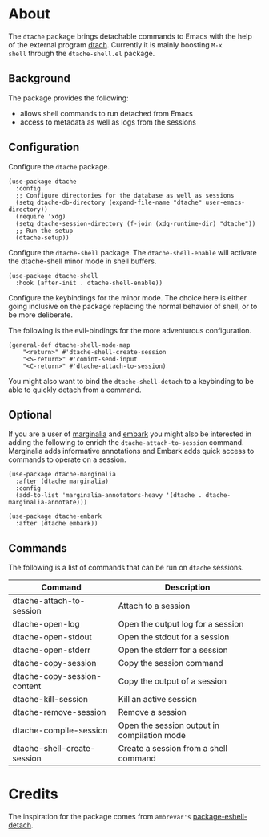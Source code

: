 * About

The ~dtache~ package brings detachable commands to Emacs with the help
of the external program [[https://linux.die.net/man/1/dtach][dtach]]. Currently it is mainly boosting ~M-x
shell~ through the ~dtache-shell.el~ package.

** Background

The package provides the following:
- allows shell commands to run detached from Emacs
- access to metadata as well as logs from the sessions
  
** Configuration

Configure the ~dtache~ package.

#+begin_src elisp
  (use-package dtache
    :config
    ;; Configure directories for the database as well as sessions
    (setq dtache-db-directory (expand-file-name "dtache" user-emacs-directory))
    (require 'xdg)
    (setq dtache-session-directory (f-join (xdg-runtime-dir) "dtache"))
    ;; Run the setup
    (dtache-setup))
#+end_src

Configure the ~dtache-shell~ package. The ~dtache-shell-enable~ will
activate the dtache-shell minor mode in shell buffers.

#+begin_src elisp
  (use-package dtache-shell
    :hook (after-init . dtache-shell-enable))
#+end_src

Configure the keybindings for the minor mode. The choice here is
either going inclusive on the package replacing the normal behavior of
shell, or to be more deliberate.

The following is the evil-bindings for the more adventurous configuration.
#+begin_src elisp
  (general-def dtache-shell-mode-map
      "<return>" #'dtache-shell-create-session
      "<S-return>" #'comint-send-input
      "<C-return>" #'dtache-attach-to-session)
#+end_src

You might also want to bind the ~dtache-shell-detach~ to a keybinding
to be able to quickly detach from a command.

** Optional

If you are a user of [[https://github.com/minad/marginalia/][marginalia]] and [[https://github.com/oantolin/embark/][embark]] you might also be
interested in adding the following to enrich the
~dtache-attach-to-session~ command. Marginalia adds informative
annotations and Embark adds quick access to commands to operate on a
session.

#+begin_src elisp
  (use-package dtache-marginalia
    :after (dtache marginalia)
    :config
    (add-to-list 'marginalia-annotators-heavy '(dtache . dtache-marginalia-annotate)))

  (use-package dtache-embark
    :after (dtache embark))
#+end_src

** Commands

The following is a list of commands that can be run on ~dtache~
sessions.

| Command                     | Description                                 |
|-----------------------------+---------------------------------------------|
| dtache-attach-to-session    | Attach to a session                         |
| dtache-open-log             | Open the output log for a session           |
| dtache-open-stdout          | Open the stdout for a session               |
| dtache-open-stderr          | Open the stderr for a session               |
| dtache-copy-session         | Copy the session command                    |
| dtache-copy-session-content | Copy the output of a session                |
| dtache-kill-session         | Kill an active session                      |
| dtache-remove-session       | Remove a session                            |
| dtache-compile-session      | Open the session output in compilation mode |
| dtache-shell-create-session | Create a session from a shell command      |

* Credits

The inspiration for the package comes from ~ambrevar's~ [[https://github.com/Ambrevar/dotfiles/blob/master/.emacs.d/lisp/package-eshell-detach.el][package-eshell-detach]].
